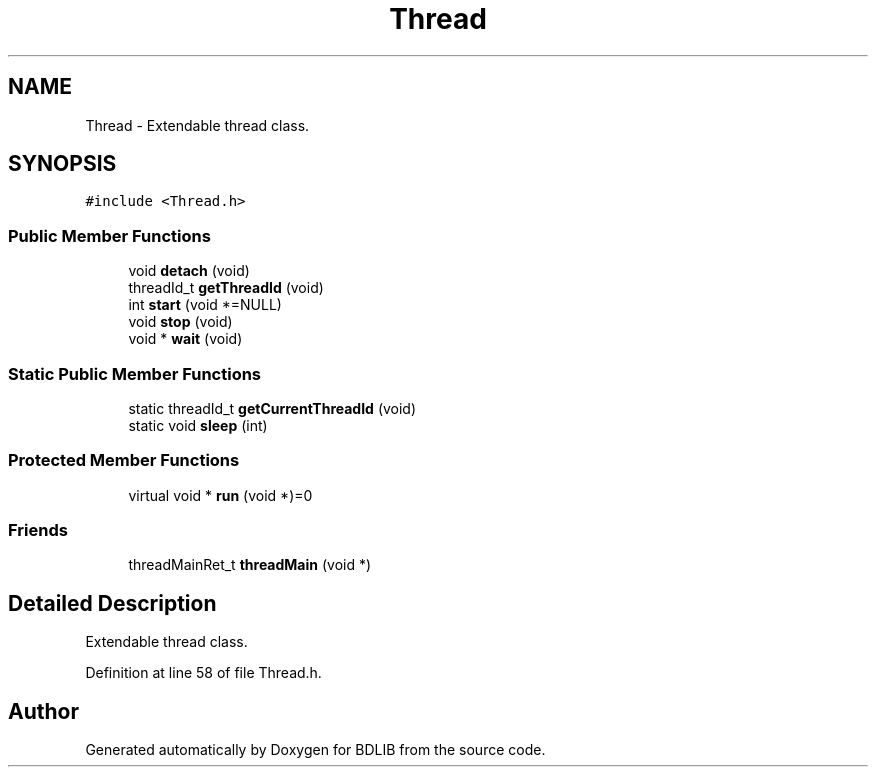 .TH "Thread" 3 "18 Dec 2009" "Version 1.0" "BDLIB" \" -*- nroff -*-
.ad l
.nh
.SH NAME
Thread \- Extendable thread class.  

.PP
.SH SYNOPSIS
.br
.PP
\fC#include <Thread.h>\fP
.PP
.SS "Public Member Functions"

.in +1c
.ti -1c
.RI "void \fBdetach\fP (void)"
.br
.ti -1c
.RI "threadId_t \fBgetThreadId\fP (void)"
.br
.ti -1c
.RI "int \fBstart\fP (void *=NULL)"
.br
.ti -1c
.RI "void \fBstop\fP (void)"
.br
.ti -1c
.RI "void * \fBwait\fP (void)"
.br
.in -1c
.SS "Static Public Member Functions"

.in +1c
.ti -1c
.RI "static threadId_t \fBgetCurrentThreadId\fP (void)"
.br
.ti -1c
.RI "static void \fBsleep\fP (int)"
.br
.in -1c
.SS "Protected Member Functions"

.in +1c
.ti -1c
.RI "virtual void * \fBrun\fP (void *)=0"
.br
.in -1c
.SS "Friends"

.in +1c
.ti -1c
.RI "threadMainRet_t \fBthreadMain\fP (void *)"
.br
.in -1c
.SH "Detailed Description"
.PP 
Extendable thread class. 
.PP
Definition at line 58 of file Thread.h.

.SH "Author"
.PP 
Generated automatically by Doxygen for BDLIB from the source code.
